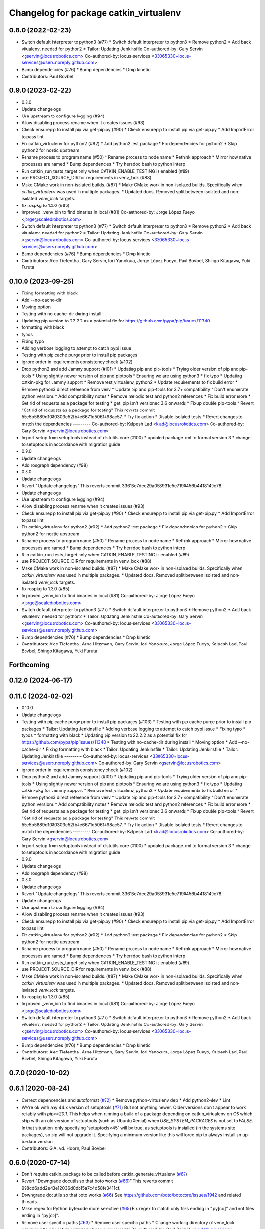 ^^^^^^^^^^^^^^^^^^^^^^^^^^^^^^^^^^^^^^^
Changelog for package catkin_virtualenv
^^^^^^^^^^^^^^^^^^^^^^^^^^^^^^^^^^^^^^^

0.8.0 (2022-02-23)
------------------
* Switch default interpreter to python3 (#77)
  * Switch default interpreter to python3
  * Remove python2
  * Add back vitualenv, needed for python2
  * Tailor: Updating Jenkinsfile
  Co-authored-by: Gary Servin <gservin@locusrobotics.com>
  Co-authored-by: locus-services <33065330+locus-services@users.noreply.github.com>
* Bump dependencies (#76)
  * Bump dependencies
  * Drop kinetic
* Contributors: Paul Bovbel

0.9.0 (2023-02-22)
------------------
* 0.8.0
* Update changelogs
* Use upstream to configure logging (#94)
* Allow disabling process rename when it creates issues (#93)
* Check ensurepip to install pip via get-pip.py (#90)
  * Check ensurepip to install pip via get-pip.py
  * Add ImportError to pass lint
* Fix catkin_virtualenv for python2 (#92)
  * Add python2 test package
  * Fix dependencies for python2
  * Skip python2 for noetic upstream
* Rename process to program name (#50)
  * Rename process to node name
  * Rethink approach
  * Mirror how native processes are named
  * Bump dependencies
  * Try heredoc bash to python interp
* Run catkin_run_tests_target only when CATKIN_ENABLE_TESTING is enabled (#89)
* use PROJECT_SOURCE_DIR for requirements in venv_lock (#88)
* Make CMake work in non-isolated builds. (#87)
  * Make CMake work in non-isolated builds.
  Specifically when `catkin_virtualenv` was used in multiple packages.
  * Updated docs.
  Removed split between isolated and non-isolated `venv_lock` targets.
* fix rospkg to 1.3.0 (#85)
* Improved _venv_bin to find binaries in local (#81)
  Co-authored-by: Jorge López Fueyo <jorge@scaledrobotics.com>
* Switch default interpreter to python3 (#77)
  * Switch default interpreter to python3
  * Remove python2
  * Add back vitualenv, needed for python2
  * Tailor: Updating Jenkinsfile
  Co-authored-by: Gary Servin <gservin@locusrobotics.com>
  Co-authored-by: locus-services <33065330+locus-services@users.noreply.github.com>
* Bump dependencies (#76)
  * Bump dependencies
  * Drop kinetic
* Contributors: Alec Tiefenthal, Gary Servin, Iori Yanokura, Jorge López Fueyo, Paul Bovbel, Shingo Kitagawa, Yuki Furuta

0.10.0 (2023-09-25)
-------------------
* Fixing formatting with black
* Add --no-cache-dir
* Moving option
* Testing with no-cache-dir during install
* Updating pip version to 22.2.2 as a potential fix for https://github.com/pypa/pip/issues/11340
* formatting with black
* typos
* Fixing typo
* Adding verbose logging to attempt to catch pypi issue
* Testing with pip cache purge prior to install pip packages
* ignore order in requirements consistency check (#102)
* Drop python2 and add Jammy support (#101)
  * Updating pip and pip-tools
  * Trying older version of pip and pip-tools
  * Using slightly newer version of pip and piptools
  * Ensuring we are using python3
  * fix typo
  * Updating catkin-pkg for Jammy support
  * Remove test_virtualenv_python2
  * Update requirements to fix build error
  * Remove python3 direct reference from venv
  * Update pip and pip-tools for 3.7+ compatibility
  * Don't enumerate python versions
  * Add compatibility notes
  * Remove melodic test and python2 references
  * Fix build error more
  * Get rid of requests as a package for testing
  * get_pip isn't versioned 3.6 onwards
  * Fixup double pip-tools
  * Revert "Get rid of requests as a package for testing"
  This reverts commit 55e5b5889d1080303c52fb4e6671d5061498ac57.
  * Try fix action
  * Disable isolated tests
  * Revert changes to match the dependencies
  ---------
  Co-authored-by: Kalpesh Lad <klad@locusrobotics.com>
  Co-authored-by: Gary Servin <gservin@locusrobotics.com>
* Import setup from setuptools instead of distutils.core (#100)
  * updated package.xml to format version 3
  * change to setuptools in accordance with migration guide
* 0.9.0
* Update changelogs
* Add rosgraph dependency (#98)
* 0.8.0
* Update changelogs
* Revert "Update changelogs"
  This reverts commit 33618e7dec29a058931e5e7190456b4418140c78.
* Update changelogs
* Use upstream to configure logging (#94)
* Allow disabling process rename when it creates issues (#93)
* Check ensurepip to install pip via get-pip.py (#90)
  * Check ensurepip to install pip via get-pip.py
  * Add ImportError to pass lint
* Fix catkin_virtualenv for python2 (#92)
  * Add python2 test package
  * Fix dependencies for python2
  * Skip python2 for noetic upstream
* Rename process to program name (#50)
  * Rename process to node name
  * Rethink approach
  * Mirror how native processes are named
  * Bump dependencies
  * Try heredoc bash to python interp
* Run catkin_run_tests_target only when CATKIN_ENABLE_TESTING is enabled (#89)
* use PROJECT_SOURCE_DIR for requirements in venv_lock (#88)
* Make CMake work in non-isolated builds. (#87)
  * Make CMake work in non-isolated builds.
  Specifically when `catkin_virtualenv` was used in multiple packages.
  * Updated docs.
  Removed split between isolated and non-isolated `venv_lock` targets.
* fix rospkg to 1.3.0 (#85)
* Improved _venv_bin to find binaries in local (#81)
  Co-authored-by: Jorge López Fueyo <jorge@scaledrobotics.com>
* Switch default interpreter to python3 (#77)
  * Switch default interpreter to python3
  * Remove python2
  * Add back vitualenv, needed for python2
  * Tailor: Updating Jenkinsfile
  Co-authored-by: Gary Servin <gservin@locusrobotics.com>
  Co-authored-by: locus-services <33065330+locus-services@users.noreply.github.com>
* Bump dependencies (#76)
  * Bump dependencies
  * Drop kinetic
* Contributors: Alec Tiefenthal, Arne Hitzmann, Gary Servin, Iori Yanokura, Jorge López Fueyo, Kalpesh Lad, Paul Bovbel, Shingo Kitagawa, Yuki Furuta

Forthcoming
-----------

0.12.0 (2024-06-17)
-------------------

0.11.0 (2024-02-02)
-------------------
* 0.10.0
* Update changelogs
* Testing with pip cache purge prior to install pip packages (#103)
  * Testing with pip cache purge prior to install pip packages
  * Tailor: Updating Jenkinsfile
  * Adding verbose logging to attempt to catch pypi issue
  * Fixing typo
  * typos
  * formatting with black
  * Updating pip version to 22.2.2 as a potential fix for https://github.com/pypa/pip/issues/11340
  * Testing with no-cache-dir during install
  * Moving option
  * Add --no-cache-dir
  * Fixing formatting with black
  * Tailor: Updating Jenkinsfile
  * Tailor: Updating Jenkinsfile
  * Tailor: Updating Jenkinsfile
  ---------
  Co-authored-by: locus-services <33065330+locus-services@users.noreply.github.com>
  Co-authored-by: Gary Servin <gservin@locusrobotics.com>
* ignore order in requirements consistency check (#102)
* Drop python2 and add Jammy support (#101)
  * Updating pip and pip-tools
  * Trying older version of pip and pip-tools
  * Using slightly newer version of pip and piptools
  * Ensuring we are using python3
  * fix typo
  * Updating catkin-pkg for Jammy support
  * Remove test_virtualenv_python2
  * Update requirements to fix build error
  * Remove python3 direct reference from venv
  * Update pip and pip-tools for 3.7+ compatibility
  * Don't enumerate python versions
  * Add compatibility notes
  * Remove melodic test and python2 references
  * Fix build error more
  * Get rid of requests as a package for testing
  * get_pip isn't versioned 3.6 onwards
  * Fixup double pip-tools
  * Revert "Get rid of requests as a package for testing"
  This reverts commit 55e5b5889d1080303c52fb4e6671d5061498ac57.
  * Try fix action
  * Disable isolated tests
  * Revert changes to match the dependencies
  ---------
  Co-authored-by: Kalpesh Lad <klad@locusrobotics.com>
  Co-authored-by: Gary Servin <gservin@locusrobotics.com>
* Import setup from setuptools instead of distutils.core (#100)
  * updated package.xml to format version 3
  * change to setuptools in accordance with migration guide
* 0.9.0
* Update changelogs
* Add rosgraph dependency (#98)
* 0.8.0
* Update changelogs
* Revert "Update changelogs"
  This reverts commit 33618e7dec29a058931e5e7190456b4418140c78.
* Update changelogs
* Use upstream to configure logging (#94)
* Allow disabling process rename when it creates issues (#93)
* Check ensurepip to install pip via get-pip.py (#90)
  * Check ensurepip to install pip via get-pip.py
  * Add ImportError to pass lint
* Fix catkin_virtualenv for python2 (#92)
  * Add python2 test package
  * Fix dependencies for python2
  * Skip python2 for noetic upstream
* Rename process to program name (#50)
  * Rename process to node name
  * Rethink approach
  * Mirror how native processes are named
  * Bump dependencies
  * Try heredoc bash to python interp
* Run catkin_run_tests_target only when CATKIN_ENABLE_TESTING is enabled (#89)
* use PROJECT_SOURCE_DIR for requirements in venv_lock (#88)
* Make CMake work in non-isolated builds. (#87)
  * Make CMake work in non-isolated builds.
  Specifically when `catkin_virtualenv` was used in multiple packages.
  * Updated docs.
  Removed split between isolated and non-isolated `venv_lock` targets.
* fix rospkg to 1.3.0 (#85)
* Improved _venv_bin to find binaries in local (#81)
  Co-authored-by: Jorge López Fueyo <jorge@scaledrobotics.com>
* Switch default interpreter to python3 (#77)
  * Switch default interpreter to python3
  * Remove python2
  * Add back vitualenv, needed for python2
  * Tailor: Updating Jenkinsfile
  Co-authored-by: Gary Servin <gservin@locusrobotics.com>
  Co-authored-by: locus-services <33065330+locus-services@users.noreply.github.com>
* Bump dependencies (#76)
  * Bump dependencies
  * Drop kinetic
* Contributors: Alec Tiefenthal, Arne Hitzmann, Gary Servin, Iori Yanokura, Jorge López Fueyo, Kalpesh Lad, Paul Bovbel, Shingo Kitagawa, Yuki Furuta

0.7.0 (2020-10-02)
------------------

0.6.1 (2020-08-24)
------------------
* Correct dependencies and autoformat (`#72 <https://github.com/locusrobotics/catkin_virtualenv/issues/72>`_)
  * Remove python-virtualenv dep
  * Add python2-dev
  * Lint
* We're ok with any 44.x version of setuptools (`#71 <https://github.com/locusrobotics/catkin_virtualenv/issues/71>`_)
  But not anything newer.
  Older versions don't appear to work reliably with `pip==20.1`.
  This helps when running a build of a package depending on catkin_virtualenv on OS which ship with an old version of setuptools (such as Ubuntu Xenial) when `USE_SYSTEM_PACKAGES` is not set to `FALSE`. In that situation, only specifying 'setuptools<45` will be true, as setuptools is installed (in the systems site packages), so pip will not upgrade it. Specifying a minimum version like this will force pip to always install an up-to-date version.
* Contributors: G.A. vd. Hoorn, Paul Bovbel

0.6.0 (2020-07-14)
------------------
* Don't require catkin_package to be called before catkin_generate_virtualenv (`#67 <https://github.com/locusrobotics/catkin_virtualenv/issues/67>`_)
* Revert "Downgrade docutils so that boto works (`#66 <https://github.com/locusrobotics/catkin_virtualenv/issues/66>`_)"
  This reverts commit 998cd6add2e43e12036d0db15a7c4d58fe3411cf.
* Downgrade docutils so that boto works (`#66 <https://github.com/locusrobotics/catkin_virtualenv/issues/66>`_)
  See https://github.com/boto/botocore/issues/1942 and related threads.
* Make regex for Python bytecode more selective (`#65 <https://github.com/locusrobotics/catkin_virtualenv/issues/65>`_)
  Fix regex to match only files ending in ".py[co]" and not files ending
  in "py[co]".
* Remove user specific paths (`#63 <https://github.com/locusrobotics/catkin_virtualenv/issues/63>`_)
  * Remove user specific paths
  * Change working directory of venv_lock command
  * Lock catkin_virtualenv base requirements
  Co-authored-by: Paul Bovbel <paul@bovbel.com>
* RST-3172 Check that requirements file is locked (`#62 <https://github.com/locusrobotics/catkin_virtualenv/issues/62>`_)
* Two helpful hints (`#61 <https://github.com/locusrobotics/catkin_virtualenv/issues/61>`_)
* Fix input requirements warning (`#58 <https://github.com/locusrobotics/catkin_virtualenv/issues/58>`_)
  * Only warn about INPUT_REQUIREMENTS if a package exports requirements to begin with
  * Update catkin_virtualenv/cmake/catkin_generate_virtualenv.cmake
  Co-authored-by: Andrew Blakey <ablakey@gmail.com>
  Co-authored-by: Andrew Blakey <ablakey@gmail.com>
* Preserve symlinks during copy (`#57 <https://github.com/locusrobotics/catkin_virtualenv/issues/57>`_)
* Don't ignore unknown args
* RST-3172 Refactor catkin_virtualenv to allow locking dependencies (`#55 <https://github.com/locusrobotics/catkin_virtualenv/issues/55>`_)
  * Remove unused options
  * Fix regex for comments
  * Migrate scripts
  * Remove old code
  * Move common requirements to an export file
  * Minor cleanup
  * Remove requirement-parsing unit tests
  * Fix logging config
  * Fix test builds
  * Generate lock files
  * Fix tests
  * Move dh-virtualenv functions into separate file
  * Fix roslint
  * Update docs
  * Update requirements
  * CMake comments
  * Fix pip-args
  * README fixup
  * Correct ARG_LOCK_FILE handling
  * Remove headers
  * Use set comprehension
  * Add migration doc
  * Respin
* Use exec to dive into python (`#51 <https://github.com/locusrobotics/catkin_virtualenv/issues/51>`_)
* First python2 issue of 2020 (`#49 <https://github.com/locusrobotics/catkin_virtualenv/issues/49>`_)
  * Clean up options, virtualenv installs setuptools by default
  * Make sure we install a compatible setuptools version for py2 venv
* catkin-pkg-modules has disappeared off pypi (`#46 <https://github.com/locusrobotics/catkin_virtualenv/issues/46>`_)
  * catkin-pkg-modules has disappeared off pypi, but catkin-pkg is still there
  * Version all requirements
* Contributors: David V. Lu!!, Michael Johnson, Paul Bovbel, abencz

0.5.0 (2019-06-21)
------------------
* Don't inherit requirements from exec_depends (`#45 <https://github.com/locusrobotics/catkin_virtualenv/issues/45>`_)
* Contributors: Paul Bovbel

0.4.1 (2019-06-11)
------------------
* VCS support (`#40 <https://github.com/locusrobotics/catkin_virtualenv/issues/40>`_)
* Contributors: Paul Bovbel

0.4.0 (2019-03-18)
------------------
* Pin pip to known-working version (`#38 <https://github.com/locusrobotics/catkin_virtualenv/issues/38>`_)
* Fix python3 isolated builds (`#37 <https://github.com/locusrobotics/catkin_virtualenv/issues/37>`_)
  - Pull in an upstream fix to deal with new shebang styles
  - add a new test for isolated py3 virtualenvs
  - switch to using an internal pip module
* venv module doesn't support no-site-packages arg
* Pass arguments to internal venv module if specified (`#36 <https://github.com/locusrobotics/catkin_virtualenv/issues/36>`_)
* Add missing dependency
* Contributors: Paul Bovbel

0.3.0 (2019-01-16)
------------------
* Add retry to virtualenv creation (`#34 <https://github.com/locusrobotics/catkin_virtualenv/issues/34>`_)
  * Echo check_call to stderr
  * Fixup bug from `#33 <https://github.com/locusrobotics/catkin_virtualenv/issues/33>`_
  * Add retry to virtualenv generation
  * Add debug line for virtualenv
  * Don't error on cleanup
  * Fixup debug line
  * Remove debug lines
* Python3 re-enable, add PYTHON_VERSION support (`#33 <https://github.com/locusrobotics/catkin_virtualenv/issues/33>`_)
  * replace PYTHON_VERSION_MAJOR with PYTHON_VERSION
  * Simplify nose usage for python3
  * Check for venv module directly rather than munging major version
* Remove trailing whitespace
* Add missing dependencies
* Contributors: Paul Bovbel

0.2.2 (2018-12-04)
------------------
* Merge repeated requirements (`#32 <https://github.com/locusrobotics/catkin_virtualenv/issues/32>`_)
* Enable extra_pip_args `#31 <https://github.com/locusrobotics/catkin_virtualenv/issues/31>`_ from locusrobotics/add-extra-pip-args
* Contributors: Brian Barnes, Paul Bovbel, Shingo Kitagawa

0.2.1 (2018-06-04)
------------------
* Fix case and '.' handling
* Bump pip to 10.0.1
* Contributors: Paul Bovbel

0.2.0 (2018-05-03)
------------------
* Fixup python 3 dependencies
* Merge pull request `#16 <https://github.com/locusrobotics/catkin_virtualenv/issues/16>`_ from locusrobotics/system-site-packages
  Provide more CMake flags to customize behaviour
* Make sure we find python exectuable
* Implement ISOLATE_REQUIREMENTS and add docs
* Make flags more flexible to support disabling system site packages
* Merge pull request `#14 <https://github.com/locusrobotics/catkin_virtualenv/issues/14>`_ from locusrobotics/fix-pip
  Fix issues due to pip 10 release
* Review comments
* Lock down pip version
* Make logging optional
* Contributors: Paul Bovbel

0.1.6 (2018-01-10)
------------------
* Re-enable pip upgrade
* Contributors: Paul Bovbel

0.1.5 (2018-01-10)
------------------
* Disable pip upgrade
* Drop strict requirements
* Update package.xml
* Contributors: Paul Bovbel

0.1.4 (2017-12-03)
------------------
* Fixup CMake and local directory cleanup
* Merge pull request `#9 <https://github.com/locusrobotics/catkin_virtualenv/issues/9>`_ from locusrobotics/python3-compat
  Python 3 compatiblity tweaks
* Add base requirements file for python3 catkin; include extra data about requirement merge failure
* Fix cmake lint errors
* Add XML schema, README badges, fix travis config for debian jessie, and remove legacy scripts
* Contributors: Paul Bovbel

0.1.3 (2017-11-27)
------------------
* Simplify install path
* Clean up vars
* Instantiate both a devel- and install-space venv
* Contributors: Paul Bovbel

0.1.2 (2017-11-23)
------------------
* Drop rosbash dependency and move python scripts into cmake directory
* More tweaks to get nosetests working in python3
* Contributors: Paul Bovbel

0.1.1 (2017-11-22)
------------------
* Fixup module path
* Contributors: Paul Bovbel

0.1.0 (2017-11-22)
------------------
* Fix trusty support
* Contributors: Paul Bovbel

0.0.1 (2017-11-22)
------------------
* Add license
* Overhaul virtualenv generation and add Python 3 support (`#1 <https://github.com/locusrobotics/catkin_virtualenv/issues/1>`_)
  * Rewrite build_venv in python
  * Use dh_virtualenv to do the heavy lifting; embed new version of dh_virtualenv internally
  * Update CMake to generate virtualenv appropriately for install and devel space
* Initial implementation
* Contributors: Paul Bovbel
